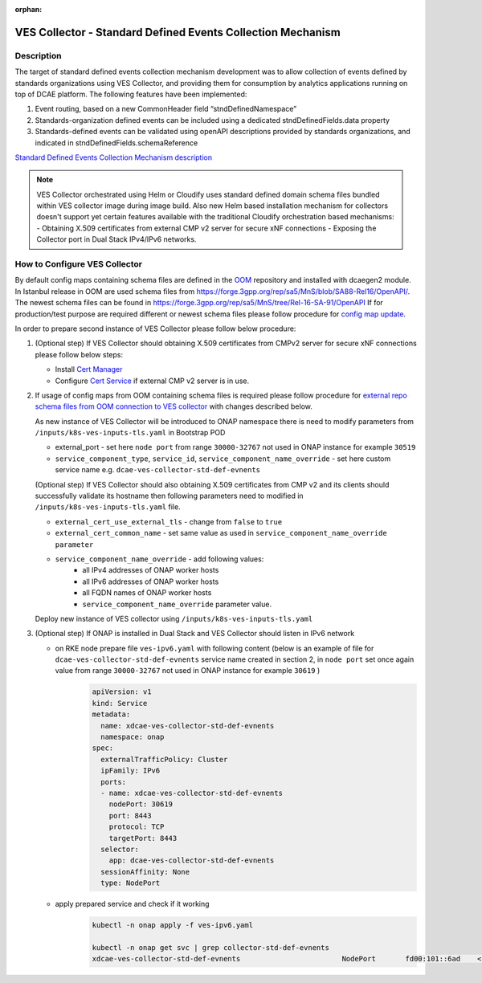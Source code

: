 .. This work is licensed under a Creative Commons Attribution 4.0
   International License. http://creativecommons.org/licenses/by/4.0

:orphan:

.. _docs_StndDefined_Events_Collection_Mechanism:

VES Collector - Standard Defined Events Collection Mechanism
------------------------------------------------------------

Description
~~~~~~~~~~~

The target of standard defined events collection mechanism development was to allow collection of events defined by standards organizations using VES Collector,
and providing them for consumption by analytics applications running on top of DCAE platform. The following features have been implemented:

1. Event routing, based on a new CommonHeader field “stndDefinedNamespace”
2. Standards-organization defined events can be included using a dedicated stndDefinedFields.data property
3. Standards-defined events can be validated using openAPI descriptions provided by standards organizations, and indicated in stndDefinedFields.schemaReference

`Standard Defined Events Collection Mechanism description <https://docs.onap.org/projects/onap-dcaegen2/en/jakarta/sections/services/ves-http/stnd-defined-validation.html>`_

.. note::

   VES Collector orchestrated using Helm or Cloudify uses standard defined domain schema files bundled within VES collector image during image build.
   Also new Helm based installation mechanism for collectors doesn't support yet certain features available with the traditional Cloudify orchestration based mechanisms:
   - Obtaining X.509 certificates from external CMP v2 server for secure xNF connections
   - Exposing the Collector port in Dual Stack IPv4/IPv6 networks.


How to Configure VES Collector
~~~~~~~~~~~~~~~~~~~~~~~~~~~~~~

By default config maps containing schema files are defined in the `OOM <https://github.com/onap/oom/tree/jakarta/kubernetes/dcaegen2-services/resources/external>`_ repository and installed with dcaegen2 module.
In Istanbul release in OOM are used schema files from https://forge.3gpp.org/rep/sa5/MnS/blob/SA88-Rel16/OpenAPI/.
The newest schema files can be found in https://forge.3gpp.org/rep/sa5/MnS/tree/Rel-16-SA-91/OpenAPI
If for production/test purpose are required different or newest schema files please follow procedure for `config map update <https://docs.onap.org/projects/onap-dcaegen2/en/latest/sections/configuration.html#config-maps>`_.

In order to prepare second instance of VES Collector please follow below procedure:

1. (Optional step) If VES Collector should obtaining X.509 certificates from CMPv2 server for secure xNF connections please follow below steps:

   - Install `Cert Manager <https://docs.onap.org/projects/onap-oom/en/latest/oom_setup_paas.html#cert-manager>`_
   - Configure `Cert Service <https://docs.onap.org/projects/onap-oom-platform-cert-service/en/jakarta/sections/configuration.html>`_ if external CMP v2 server is in use.

2. If usage of config maps from OOM containing schema files is required please follow procedure for
   `external repo schema files from OOM connection to VES collector <https://docs.onap.org/projects/onap-dcaegen2/en/jakarta/sections/services/ves-http/installation.html#external-repo-schema-files-from-oom-connection-to-ves-collector>`_
   with changes described below.

   As new instance of VES Collector will be introduced to ONAP namespace there is need to modify parameters from ``/inputs/k8s-ves-inputs-tls.yaml`` in Bootstrap POD

   - external_port - set here ``node port`` from range ``30000-32767`` not used in ONAP instance for example ``30519``
   - ``service_component_type``, ``service_id``, ``service_component_name_override`` - set here custom service name e.g. ``dcae-ves-collector-std-def-evnents``

   (Optional step) If VES Collector should also obtaining X.509 certificates from CMP v2 and its clients should successfully validate its hostname then following parameters need to modified in ``/inputs/k8s-ves-inputs-tls.yaml`` file.

   - ``external_cert_use_external_tls`` - change from ``false`` to ``true``
   - ``external_cert_common_name`` - set same value as used in ``service_component_name_override parameter``
   - ``service_component_name_override`` - add following values:
      - all IPv4 addresses of ONAP worker hosts
      - all IPv6 addresses of ONAP worker hosts
      - all FQDN names of ONAP worker hosts
      - ``service_component_name_override`` parameter value.

   Deploy new instance of VES collector using ``/inputs/k8s-ves-inputs-tls.yaml``

3. (Optional step) If ONAP is installed in Dual Stack and VES Collector should listen in IPv6 network

   - on RKE node prepare file ``ves-ipv6.yaml`` with following content (below is an example of file for ``dcae-ves-collector-std-def-evnents`` service name created in section 2,  in  ``node port`` set once again value from range ``30000-32767`` not used in ONAP instance for example ``30619`` )
       .. code-block:: bash

         apiVersion: v1
         kind: Service
         metadata:
           name: xdcae-ves-collector-std-def-evnents
           namespace: onap
         spec:
           externalTrafficPolicy: Cluster
           ipFamily: IPv6
           ports:
           - name: xdcae-ves-collector-std-def-evnents
             nodePort: 30619
             port: 8443
             protocol: TCP
             targetPort: 8443
           selector:
             app: dcae-ves-collector-std-def-evnents
           sessionAffinity: None
           type: NodePort

   - apply prepared service and check if it working
       .. code-block:: bash

         kubectl -n onap apply -f ves-ipv6.yaml

         kubectl -n onap get svc | grep collector-std-def-evnents
         xdcae-ves-collector-std-def-evnents                        NodePort       fd00:101::6ad    <none>                                 8443:30619/TCP
